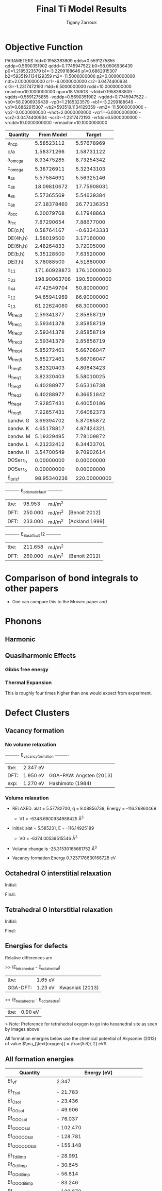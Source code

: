 
#+TITLE:Final Ti Model Results
#+AUTHOR: Tigany Zarrouk 
#+BIND: org-latex-images-centered nil
#+BIND: org-latex-image-default-width "5cm"
#+LATEX_HEADER: \usepackage[margin=0.75in]{geometry}
#+LATEX_HEADER: \usepackage{svg}

* Objective Function

     
 
PARAMETERS
  fdd=0.1958363809 qdds=0.5591275855 qddp=0.5690351902 qddd=0.7745947522 b0=58.0906936439 p0=1.2185323579 b1=-3.2299188646 p1=0.6862915307 b2=593519.1134129359 m2=-11.5000000000 p2=0.0000000000 ndt=2.0000000000 cr1=-6.0000000000 cr2=3.0474400934 cr3=-1.2317472193 r1dd=6.5000000000 rcdd=10.0000000000 rmaxhm=10.1000000000 npar=18 
VARGS
    -vfdd=0.1958363809 -vqdds=0.5591275855 -vqddp=0.5690351902 -vqddd=0.7745947522 -vb0=58.0906936439 -vp0=1.2185323579 -vb1=-3.2299188646 -vp1=0.6862915307 -vb2=593519.1134129359 -vm2=-11.5000000000 -vp2=0.0000000000 -vndt=2.0000000000 -vcr1=-6.0000000000 -vcr2=3.0474400934 -vcr3=-1.2317472193 -vr1dd=6.5000000000 -vrcdd=10.0000000000 -vrmaxhm=10.1000000000 



| Quantity  |   From Model |       Target |
|-----------+--------------+--------------|
| a_hcp     |   5.58523112 |   5.57678969 |
| c/a       |   1.58371266 |   1.58731122 |
| a_omega   |   8.93475285 |   8.73254342 |
| c_omega   |   5.38726911 |   5.32343103 |
| a_4h      |   5.57584691 |   5.56325146 |
| c_4h      |  18.09810672 |  17.75908031 |
| a_6h      |   5.57365569 |   5.54639384 |
| c_6h      |  27.18378460 |  26.77136353 |
| a_bcc     |   6.20079768 |   6.17948863 |
| a_fcc     |   7.87290654 |   7.88677000 |
| DE(o,h)   |   0.58764167 |  -0.63343333 |
| DE(4h,h)  |   1.58019500 |   3.17160000 |
| DE(6h,h)  |   2.48264833 |   3.72005000 |
| DE(b,h)   |   5.35128500 |   7.63520000 |
| DE(f,h)   |   3.78088500 |   4.51880000 |
| c_11      | 171.60928873 | 176.10000000 |
| c_33      | 198.90063708 | 190.50000000 |
| c_44      |  47.42549704 |  50.80000000 |
| c_12      |  94.65941969 |  86.90000000 |
| c_13      |  61.22624060 |  68.30000000 |
| M_freq_0  |   2.59341377 |   2.85858719 |
| M_freq_1  |   2.59341378 |   2.85858719 |
| M_freq_2  |   2.59341378 |   2.85858719 |
| M_freq_3  |   2.59341379 |   2.85858719 |
| M_freq_4  |   5.85272461 |   5.66706047 |
| M_freq_5  |   5.85272461 |   5.66706047 |
| H_freq_0  |   3.82320403 |   4.80643423 |
| H_freq_1  |   3.82320403 |   5.58010025 |
| H_freq_2  |   6.40288977 |   5.65316738 |
| H_freq_3  |   6.40288977 |   6.36651842 |
| H_freq_4  |   7.92857431 |   6.40050186 |
| H_freq_5  |   7.92857431 |   7.64082373 |
| bandw.  G |   3.69394702 |   5.87085872 |
| bandw.  K |   4.65178817 |   4.97424321 |
| bandw.  M |   5.19329495 |   7.78109872 |
| bandw.  L |   4.21232412 |   6.34433701 |
| bandw.  H |   3.54700549 |   9.70902614 |
| DOSerr_h  |   0.00000000 |   0.00000000 |
| DOSerr_o  |   0.00000000 |   0.00000000 |
| E_pris_f  |  98.95340236 | 220.00000000 |



----------     E_prismatic_fault     -----------

| tbe: |  98.953 | mJ/m^2 |                  |
| DFT: | 250.000 | mJ/m^2 | [Benoit  2012]   |
| DFT: | 233.000 | mJ/m^2 | [Ackland 1999]   |


----------     E_Basal_fault I2     -----------

| tbe: | 211.658 | mJ/m^2 |                 |
| DFT: | 260.000 | mJ/m^2 | [Benoit  2012]  |
   
* Comparison of bond integrals to other papers 
  
  - One can compare this to the Mrovec paper and 

  
* Phonons

** Harmonic 

** Quasiharmonic Effects
   
*** Gibbs free energy 
    
    [[file:Images/gibbs_free_energy_per_atom_2020-04-02.png]]
    [[file:Images/gibbs_free_energy_per_atom_2020-04-02_4x4x4.png]]

    

*** Thermal Expansion

    This is roughly four times higher than one would expect from
    experiment. 
    [[file:Images/thermal_expansion_all_phases_2020-04-02.png]]
    
    [[file:Images/thermal_expansion_alpha_ti_exp.png]]

* Defect Clusters



** Vacancy formation  

*** No volume relaxation
    ----------     E_vacancy_formation     ----------

    | tbe: | 2.347  eV |                            |
    | DFT: | 1.950  eV | GGA-PAW:   Angsten  (2013) |
    | exp: | 1.270  eV | Hashimoto  (1984)          |

*** Volume relaxation
    - RELAXED: alat = 5.57782700, q = 8.08856739, Energy = -116.26860469
      - V1 = -6348.6900934988425 \AA^3
    - Initial: alat = 5.585231, E = -116.14925189 
      - V0 = -6374.00539515546 \AA^3
	

    - Volume change is -25.31530165661752 \AA^3

    - Vacancy formation Energy 
      0.7237178630168728 eV


** Octahedral O interstitial relaxation

Initial:
[[file:Images/initial_octahedral_ox_ovito.png]]

Final:
[[file:Images/final_octahedral_ox_ovito.png]]

** Tetrahedral O interstitial relaxation

Initial:
[[file:Images/final_model_final_tetra_ox.png]]

Final:
[[file:Images/final_model_initial_tetra_ox_ovito.png]]

** Energies for defects 

Relative differences are 

>> (E_tetrahedral - E_octahedral) 
| tbe:     | 1.65 eV |                |
| GGA-DFT: | 1.23 eV | Kwasniak (2013) |

>> (E_hexahedral - E_octahedral)
| tbe:   |   0.90 eV  |

> Note: Preference for tetrahedral oxygen to go into hexahedral site as seen by images above

All formation energies below use the chemical potential of Akysonov
(2013) of value $\mu_{\text{oxygen}} = \frac{5.6}{ 2} eV$.

** All formation energies

| Quantity               | Energy (eV) |
|------------------------+-------------|
| Ef_Vf                  | 2.347       |
|                        |             |
| Ef_T_sol               | -  21.783   |
| Ef_O_sol               | -  23.436   |
| Ef_OO_sol              | -  49.606   |
| Ef_OOO_sol             | -  76.037   |
| Ef_OOOO_sol            | - 102.470   |
| Ef_OOOOO_sol           | - 128.781   |
| Ef_OOOOOO_sol          | - 155.148   |
|                        |             |
| Ef_T_dil_imp           | -  28.991   |
| Ef_O_dil_imp           | -  30.645   |
| Ef_OO_dil_imp          | -  56.814   |
| Ef_OOO_dil_imp         | -  83.246   |
| Ef_OOOO_dil_imp        | - 109.679   |
| Ef_OOOOO_dil_imp       | - 135.989   |
| Ef_OOOOOO_dil_imp      | - 162.357   |
|                        |             |
| Ef_T_formation         | -  21.783   |
| Ef_O_formation         | -  23.436   |
| Ef_OO_formation        | -  46.806   |
| Ef_OOO_formation       | -  70.437   |
| Ef_OOOO_formation      | -  94.070   |
| Ef_OOOOO_formation     | - 117.581   |
| Ef_OOOOOO_formation    | - 141.148   |
|                        |             |
| Ef_T_V_formation       | -  18.905   |
| Ef_O_V_formation       | -  18.905   |
| Ef_OO_V_formation      | -  41.910   |
| Ef_OOO_V_formation     | -  66.013   |
| Ef_OOOO_V_formation    | -  88.998   |
| Ef_OOOOO_V_formation   | - 113.649   |
| Ef_OOOOOO_V_formation  | - 137.110   |
|                        |             |
| Ef_T_vac_sol_bind      | -   0.530   |
| Ef_O_vac_sol_bind      | -   2.183   (−1.15 Kartamyshev 2016 )  |
| Ef_OO_vac_sol_bind     | -   2.547   |
| Ef_OOO_vac_sol_bind    | -   2.076   |
| Ef_OOOO_vac_sol_bind   | -  2.724    |
| Ef_OOOOO_vac_sol_bind  | - 1.583     |
| Ef_OOOOOO_vac_sol_bind | - 1.690     |


Kartamyshev 2016
E_bind O-V  (with same convention ) −1.15eV


** Temperature dependence 

        \begin{table}	
    \begin{tabular}{ccccc}
    \addheight{\includegraphics[width=0.19\textwidth]{Images/E_1O_plot.png}}&
    \addheight{\includegraphics[width=0.19\textwidth]{Images/E_2O_plot.png}}&
    \addheight{\includegraphics[width=0.19\textwidth]{Images/E_3O_plot.png}}&
    \addheight{\includegraphics[width=0.19\textwidth]{Images/E_4O_plot.png}}&
    \addheight{\includegraphics[width=0.19\textwidth]{Images/E_5O_plot.png}}\\

    \addheight{\includegraphics[width=0.19\textwidth]{Images/E_1O_V_plot.png}}&
    \addheight{\includegraphics[width=0.19\textwidth]{Images/E_2O_V_plot.png}}&
    \addheight{\includegraphics[width=0.19\textwidth]{Images/E_3O_V_plot.png}}&
    \addheight{\includegraphics[width=0.19\textwidth]{Images/E_4O_V_plot.png}}&
    \addheight{\includegraphics[width=0.19\textwidth]{Images/E_5O_V_plot.png}}\\ 



    \end{tabular}
    \caption{ The contribution of vibrational and configurational free energy to the formation enthalpies of defect clusters in Ti.  Row 1: Only oxygen interstitials: no vacancy. Row 2: Same number of intersititials with vacancy.   }
    \end{table}



        \begin{table}	
    \begin{tabular}{cc}
    \addheight{\includegraphics[width=0.49\textwidth]{Images/E_1O_plot.png}}&
    \addheight{\includegraphics[width=0.49\textwidth]{Images/E_1O_V_plot.png}}\\
    \addheight{\includegraphics[width=0.49\textwidth]{Images/E_2O_plot.png}}&
    \addheight{\includegraphics[width=0.49\textwidth]{Images/E_2O_V_plot.png}}\\
    \addheight{\includegraphics[width=0.49\textwidth]{Images/E_3O_plot.png}}&
    \addheight{\includegraphics[width=0.49\textwidth]{Images/E_3O_V_plot.png}}\\
    \addheight{\includegraphics[width=0.49\textwidth]{Images/E_4O_plot.png}}&
    \addheight{\includegraphics[width=0.49\textwidth]{Images/E_4O_V_plot.png}}\\
    \addheight{\includegraphics[width=0.49\textwidth]{Images/E_5O_plot.png}}&
    \addheight{\includegraphics[width=0.49\textwidth]{Images/E_5O_V_plot.png}}\\ 



    \end{tabular}
    \caption{ The contribution of vibrational and configurational free energy to the formation enthalpies of defect clusters in Ti.  Row 1: Only oxygen interstitials: no vacancy. Row 2: Same number of intersititials with vacancy.   }
    \end{table}




* Binding energy of defect clusters in the harmonic approximation

  Using the defect cluster configurations mentioned earlier, one can
  find the change in defect cluster formation free energies as a
  function of temperature by using the harmonic approximation. 
  
  To build the dynamical matrix, to obtain the vibrational free energy
  contribution, one used phonopy to generate the displacements for nearest/next-nearest
  neighbours to the defect, as the local atomic environment of atoms
  past the second-nearest shells would have hardly changed from the
  perfect lattice. From this vibrational frequencies were used to
  obtain the full free energy of bindng of the defect as a function of
  temperature. 


  It would be interesting to see how the quasi-harmonic approximation
  would change improve the accuracy of temperature/concentration
  predictions with the addition of the change in the lattice parameter
  with temperature. 

* Gamma surfaces

Energies are accurate to within 2 mJm^{-2}, comparing the energies of
points in the corners which (the zeros of energy). So surface energies
might be $\pm 2$ mJm^{-2} off which is reasonable. 

These calculations were done in tight binding with 15 layers for both
basal and prismatic. The k-points for the prismatic gamma surfaces were, and for basal they were. 
DFT comparisons are usind results of Rodney. 

The Pyramidal surface was obtained using the same 32 atom cell that
Ready used in his paper on the pyramidal gamma surface with DFT
pseudopotentials. 

| Stacking Fault | Energy [mJm$^{-2}$] |
|----------------+---------------------|
| Prismatic      |                     |
| Basal $I_2$    |                     |
| Basal          |                     |
| Pyramidal I    |                     |

\newpage
** Basal

TBE:
#+ATTR_LATEX: :width=0.5\textwidth
[[file:Images/basal_gamma_surface_final_model_2020-01-15.png]]


DFT:
#+ATTR_LATEX: :width=0.5\textwidth
[[file:Images/rodney_basal_ti_gamma_surface.png]]

** Prismatic

TBE:
#+ATTR_LATEX: :width=0.5\textwidth
[[file:Images/prismatic_gamma_surface_final_model_angle_smaller.png]]

DFT:
#+ATTR_LATEX: :width=0.5\textwidth
[[file:Images/rodney_prismatic_ti_gamma_surface.png]]

** Pyramidal first order

TBE:
#+ATTR_LATEX: :width=0.5\textwidth
[[file:Images/pyramidal_gamma_surface_final_model_contours.png]]
DFT pseudopot:
#+ATTR_LATEX: :width=0.5\textwidth
[[file:Images/pyramidal_gamma_surface_ready_data_both.png]]

** Data
[[file:~/Documents/ti/final_model_2019-11-12/results_2019-11-09_muc/gamma_surfaces/basal/basal_gs_noo_alat_energies.dat][basal_gs_data]]
[[file:~/Documents/ti/final_model_2019-11-12/results_2019-11-09_muc/gamma_surfaces/prismatic/prismatic_gs_noo_alat_energies.dat][prismatic_gs_data]]
[[file:~/Documents/ti/final_model_2019-11-12/gamma_surfaces/pyramidal_results_2019-11-13/pyramidal_gamma_surface_2019-11-13.dat][pyramidal_gs_data]]
* Dislocation core structures


** Quadrupolar Array

*** Methodology
     In the following, we see results of dislocation relaxation. The partial differential
     displacement maps are of dislocations in their initial and final states in different initial
     positions. The burger's vector seen in these plots is the partial $1/6 [11\bar{2}0]$. The
     original dislocation, of burger's vector $1/3 [11\bar{2}0]$, should dissociate into two
     dislocations on the primatic plane, each with burger's vector $1/6 [11\bar{2}0]$. The atoms were
     relaxed until the root-mean square force acting on each atom was less than $4\times 10^{-5}$
     Ryd/Bohr.

     These relaxations can be distinguished by the different initial
     positions of the dislocation centre (elastic centre) as following
     the paper by Tarrat cite:Tarrat2009. Cell geometry was 16x16x1,
     where the unit cell was of four atoms, with $x$, $y$ and $z$ axes
     given by $[0001]$, $[\bar{1}100]$ and $1/3[11\bar{2}0]$
     respectively. 
     
     #+ATTR_LATEX: :width=0.5\textwidth
     [[file:Images/tarrat_hcp_core_structures.png]]

     A quadrupolar array of dislocations was created using the "S"
     arrangement of Clouet cite:Clouet2012: the cut plane of the
     dislocation dipole is aligned along the diagonal of the cell;
     dislocations of the same helicity are found on the same $x$ and
     $y$ planes. This was found to give more satisfactory results for
     Peierls barrier calculations (the "O" configuration---where the
     dipole cut plane is parallel to the x axis---resulted in the
     peierls barrier increasing with cell size, whereas the opposite
     was found for the "S" arrangement). Displacements for each of the
     dislocations were determined by solutions to the anisotropic
     elasticity equations.

     To accomodate for the plastic strain introduced with the addition of
     a dislocation dipole in the simulation cell, an elastic strain was
     applied, resulting in the tilting of the principal lattice
     vectors. 

     To satisfy periodic boundary conditions, periodic displacements
     were calculated from the superposition of displacements from a
     $30x30$ array of dislocation dipoles, with the subtraction of the
     spurious linear term due to the conditional convergence of the sum
     cite:vasilybulatov2006.
    
    

*** Discussion
     One can see that all of the dislocations have dissociated on the
     prismatic plane. But there is a difference between initial
     positions as to upon which prismatic plane they dissociate on,
     from the original. 

     None of these states have dissociated onto the proposed pyramidally spread ground state that is
     proposed by Clouet cite:Clouet2015.

     Only initial position 2 actually dissociated on a different
     prismatic plane to the others. 

     The positions of the partials are also different once each of the
     separate initial positions have been relaxed. 


     IP2 and IP3, although they are on different planes, have a very
     similar core structure to each other. They are both asymmetric
     cores. 


     IP1 has the upper partial dislocation located within an adjacent
     triangle to the left, compared to IP2 and IP3. The lower partial
     has been shifted downwards, by one triangle down and to the right,
     with respect to IP3. The core structure of IP5 is
     indistinguishable from IP1. These cores can be deemed as
     metastable, as they have a slightly higher energy than the other
     cores.


     The upper partial of IP4 has been displaced upwards by one Peierls
     valley with respect to IP3. The lower partial is in the same
     triangle as IP3. IP4 is a mirrored core. 

    
     Each of these cores are asymmetric, using the definition by Tarrat
     cite:Tarrat2009. 

     The energies for each of the dislocation cores, when relaxed to
     $1\times 10^{-5}$ Ryd/Bohr is 

      | Initial position |        E_total [Ryd] |
      |------------------+---------------|
      |                1 | -331.54658899 |
      |                2 | -331.54660063 |
      |                3 | -331.54660053 |
      |                4 | -331.54660061 |
      |                5 | -331.54658717 |



     
     The dissociation distance is consistent between the different
     initial positions of the elastic centres. The distance is $\approx 4c =
     35.4$ Bohr $= 18.7 \AA$, this is double the distance seen in
     Ghazisaedi and Trinkle cite:Ghazisaeidi2012 and double the
     distance that is found in the DFT Zr results by Clouet
     cite:Clouet2012.

     # There is a small energy difference between the dip in the
     # prismatic gamma surface along the $1/3 [11\bar{2}0]$
     # direction. This means that along that direction, due to the small
     # relative energy barrier between the trough in the centre of the
     # gamma surface line and the peaks, so to speak, the dislocation
     # can dissociate easily along this direction. 



*** TODO Dissociation Distance Analysis
    Following cite:Clouet2012, one can dislocation elasticity theory to
    compute the dissociation distance of a dislocation in both the
    basal and prism planes.  The energy variation caused by a
    dissociation length $d$ is
   
    \[ \Delta E_{\text{diss}}(d) = - b_i^{(1)}K_{ij}b_j^{(2)}\ln \big( \frac{d}{r_c}
    \big) + \gamma d,  \]

    where $\mathbf{b}^{(i)}$ are the burger's vectors of the dissociated
    dislocations.  $\gamma$ is the corresponding gamma surface energy and
    $K$ is the Stroh matrix. Controlling the dislocation core radius
    and the dislocation elastic energy, one can find the equilibrium
    dissociation distance as 

    \[
    d^{\text{eq}} = \frac{ b_i^{(1)}K_{ij}b_j^{(2) }}{\gamma}
    \]


    With the orientation of the simulation cell as, $U_1 = na \frac{1}{2} [10\bar{1}0]$, $U_2 = mc [0001]$, 
     $U_3 =  a \frac{1}{3} [1\bar{2}10]$, one finds the components of
     the Stroh matrix as:

     \begin{align}
     &K_{11} =& &\frac{1}{2\pi} \big( \bar{C}_{11} + C_{13} \big)
           \sqrt{ \frac{ C_{44} \big( \bar{C}_{11} - C_{13} \big)  }{
	           C_{33} \big( \bar{C}_{11} + C_{13} + 2C_{44} \big)  } 
		}
     \\    
     &K_{22 }=& &\sqrt{ \frac{ C_{33} }{ C_{11} }  } K_{11}
     \\
     &K_{33} =& &\frac{1}{2\pi} \sqrt{ \frac{1}{2} C_{44} \big( C_{11} - C_{12} \big)  }_{}
     \end{align}

     here, $\bar{C}_{11} = \sqrt{ C_{11}C_{33} }$.


     From the gamma surface, for the basal plane one expects a
     dissociation of $1/3[1\bar{2}10] = 1/3[1\bar{1}00] +
     1/3[0\bar{1}10]$. Then dissociation length in the basal plane is
     given by 

     \[
     d_{\text{b}}^{\text{eq}} = \frac{ ( 3K_{33} - K_{11} ) a^2 }{ 12 \gamma_{\text{b}} } 
     \]

     For the prism plane the $1/3[1\bar{2}10]$ dislocation can
     dissociate into $1/6[1\bar{2}10] \pm \alpha(c/a)[0001]$ where the
     parameter $\alpha$ controls the position of the stacking fault minimum
     along the [0001] direction. Only in interatomic potentials like
     the EAM, do we find that $\alpha = 0.14$. 

     The dissociation length is 

     \[
     d_{\text{p}}^{\text{eq}} = \frac{ ( K_{33}a^2 - 4 \alpha^2 K_{22} c^2 ) }{ 4 \gamma_{p} }
     \]

**** Dissociation Analysis with other Ti models 

  | Calculation Method | d_pris [\AA] | d_basal [\AA] | P sfe [mJ/m^2] | B sfe [mJ/m^2] |     a |     q |   C11 |  C12 |  C13 |   C33 |  C44 |
  |--------------------+-----------+------------+---------------+---------------+-------+-------+-------+------+------+-------+------|
  | Curtin DFT         |     6.631 |      1.252 |         214.0 |         306.0 | 5.526 | 1.582 | 177.0 | 90.0 | 84.0 | 189.0 | 40.0 |
  | Tarrat DFT         |     7.014 |      1.358 |         250.0 |         259.1 | 5.662 | 1.588 | 183.4 | 84.6 | 63.8 | 204.9 | 48.8 |
  | Clouet VASP DFT    |     5.628 |      0.898 |         220.0 |         292.0 | 5.518 | 1.581 | 169.0 | 97.0 | 84.0 | 189.0 | 37.0 |
  | Clouet Pwscf DFT   |     5.491 |      1.049 |         256.0 |         297.0 | 5.548 | 1.583 | 169.0 | 89.0 | 77.0 | 192.0 | 42.0 |
  | Trinkle DFT        |     7.083 |      1.391 |         220.0 |         292.0 | 5.575 | 1.586 | 172.0 | 82.0 | 75.0 | 190.0 | 45.0 |
  | Hennig MEAM        |     5.509 |      2.139 |         297.0 |         172.0 | 5.539 | 1.596 | 174.0 | 95.0 | 72.0 | 188.0 | 58.0 |
  | Girshick BOP       |     6.782 |      5.484 |         260.0 |         110.0 | 5.575 | 1.587 | 176.1 | 74.0 | 83.3 | 190.5 | 50.8 |
  | Matous BOP         |    20.233 |      2.334 |          55.0 |         160.0 | 5.522 | 1.604 | 170.0 | 96.0 | 86.0 | 144.0 | 29.0 |
    

**** Analysis with Final Ti model. 

     
    
 
    \[
     d_{\text{p}}^{\text{eq}} = \frac{ ( K_{33}a^2 - 4 \alpha^2 K_{22} c^2 ) }{ 4 \gamma_{p} }
     \]
    
     Using the above equation to calculate the dissociation distance with $K_{33} = 6.79853$ GPa $=
     6.79853 / 160.21766208$ eV/\AA^3 $= 0.042433087$ eV/\AA^3, $\alpha = 0$ and $\gamma_{\text{p}} =
     98.95340236$ mJm^{-2} $= 1.6021766208*10^{-19} * 10^{-3} * 10^{20} * 98.95340236$ eV/\AA^3 $ =
     1.58540827809$ eV/\AA^3, $a = 2.955577 \AA$ we have the equilibrium dissociation distance in the
     prismatic plane as $d_{\text{p}}^{\text{eq}} = 0.05845$ \AA, which seems very small, comparing
     to the differential displacement maps...
    
     Further scrutiny is necessary. 

*** TODO Disregistry Analysis
     Look into the theory of dissociation distance in Clouet paper
     cite:Clouet2012


     Disregistry given by the Peierls-Nabarro model. Analytic
     expression given in Hirth and Lothe cite:anderson2017theory.

     Disregistry $D(x)$ is defined as the displacement difference
     between the atoms in the plane just above and those just below the
     dislocation glide plane. The derivative of this function $\rho(x) = \partial
     D / \partial x$ corresponds to the dislocation density.
    

     \[
     D_{\text{dislo}} = \frac{b}{2\pi} 
     \Bigg\{ \arctan \bigg[  \frac{x - x_0 - d/2}{ \zeta } \bigg] +
            \arctan \bigg[  \frac{x - x_0 + d/2}{ \zeta } + \frac{\pi}{2} \bigg]
	    \Bigg\}
     \]

     Given $x_0$ is the dislocation position, $d$ is dissociation
     length and $\zeta$ is the spreading of each partial dislocation. 
    
     \begin{align*}
       D_{L} &= &\sum_{n = -\infty}^{\infty}  &D_{\text{dislo}} (x - nL) \\
          &= &\frac{ b }{ 2\pi } 
             \Bigg \{ 
              &\arctan \bigg[ 
                 \frac{ 
                       \tan \big( \frac{\pi}{L} [x - x_0 - d/2] \big)
                      }{ 
                      \tanh \big( \frac{\pi\zeta}{L} \big)
                       } \bigg]
            + \pi\bigg\lfloor 
       	      \frac{x - x_0 - d/2}{ \zeta } + \frac{1}{2}
       	    \bigg\rfloor \\
	& &+
              &\arctan \bigg[ 
                 \frac{ 
                       \tan \big( \frac{\pi}{L} [x - x_0 + d/2] \big)
                      }{ 
                      \tanh \big( \frac{\pi\zeta}{L} \big)
                       } \bigg]
            + \pi \bigg\lfloor 
       	      \frac{x - x_0 + d/2}{ \zeta } + \frac{1}{2}
       	    \bigg\rfloor    \Bigg\},
     \end{align*}

     where $\lfloor \cdot \rfloor$ is the floor function. 

     For an array of dislocations in the S arrangement, $D(x) = D_L(x)$,
     with $L = mc$, where $m$ is the number of repeated unit cells in
     the $U_2$ direction. 

     Here, $U_1 = na \frac{1}{2} [10\bar{1}0]$, $U_2 = mc [0001]$, 
     $U_3 =  a \frac{1}{3} [1\bar{2}10]$.

     Therefore, using this, one can fit the three fitting parameters:
     the dislocation position $x_0$, the dissociation length $d$, and the
     spreading $\zeta$. This procedure allows us to determine the
     location of the dislocation center.

     From the Peierls-Nabarro model of an edge dislocation, one finds
     that the displacement in x $u_x = -\frac{b}{2\pi} \tan^{-1}
     \frac{x}{\zeta}$, where $\zeta = d/2(1-\nu)$, where the width of
     the dislocation is $2\zeta$, where the disregistry is one-half the
     maximum value at x=0.

     For a screw dislocation, one essentially replaces $\zeta$ with
     $\eta = (1-\nu)\zeta = d/2$


     For all interaction models, we find that this center lies in
     between two (0001) atomic planes. One can see in Fig. 6 of
     cite:Clouet2012 that this position corresponds to a local symmetry
     axis of the differential displacement map. This is different from
     the result obtained by Ghazisaeidi and Trinkle
     cite:Ghazisaeidi2012 in Ti where the center of the screw
     dislocation was found to lie exactly in one (0001) atomic plane.

     \newpage


*** IP1
    #+ATTR_LATEX: :width 0.5\textwidth :center t
    [[file:Images/final_model_IP1_partial_dd_initial.png]]
    #+ATTR_LATEX: :width 0.5\textwidth :center t
    [[file:Images/final_model_IP1_partial_dd_final.png]] 
                                                                                                            
*** IP2
    #+ATTR_LATEX: :width 0.5\textwidth :center t
    [[file:Images/final_model_IP2_partial_dd_initial..png]]
    #+ATTR_LATEX: :width 0.5\textwidth :center t
    [[file:Images/final_model_IP2_partial_dd_final.png]]
*** IP3
    #+ATTR_LATEX: :width 0.5\textwidth :center t
    [[file:Images/final_model_IP3_partial_dd_initial.png]]
    #+ATTR_LATEX: :width 0.5\textwidth :center t
    [[file:Images/final_model_IP3_partial_dd_final.png]]
*** IP4
    #+ATTR_LATEX: :width 0.5\textwidth :center t
    [[file:Images/final_model_IP4_partial_dd_initial.png]]
    #+ATTR_LATEX: :width 0.5\textwidth :center t
    [[file:Images/final_model_IP4_partial_dd_final.png]]
*** IP5 
    #+ATTR_LATEX: :width 0.5\textwidth :center t
    [[file:Images/final_model_IP5_partial_dd_initial.png]]
    #+ATTR_LATEX: :width 0.5\textwidth :center t
    [[file:Images/final_model_IP5_partial_dd_final.png]]

*** Ghazisaeidi Results for comparison

    #+ATTR_LATEX: :width 0.5\textwidth :center t
    [[file:Images/ghazisaiedi-trinkle-scew-dislocation-core-prism-symm-asymm.png]]
  
*** TODO Replot all dislocations and do analysis in Atomman.
    This will be very useful as one can see plots of the Nye tensor, so
    one can truly see where the partials are and their dislocation
    centres. 

*** Peierls Stress  

    By straining the cell of a relaxed lattice and incrementally increasing the strain, one
    can find the minimum stress necessary to move a dislocation from one
    Peierls valley to the next. 

**** Applying strain
    
     Applying strain as in cite:Chen2013. 
    
     Here we are incrementing the strain by $0.001C^{\text{rot}}$, where $C^{\text{rot}}$ is
     the transformed elastic constant necessary for transforming a
     strain into a stress from the relation $\sigma_{ij} = C_{ijkl}\varepsilon_{kl}$.

     The original elastic constant matrix in its untransformed state
     is:
    
     \begin{equation*}
      C =	
       \begin{bmatrix}
	171.6093 &  94.6594 &  61.2262 &   0.     &   0.      &  0.      \\
         94.6594 & 171.6093 &  61.2262 &   0.     &   0.      &  0.      \\
         61.2262 &  61.2262 & 198.9006 &   0.     &   0.      &  0.      \\
          0.     &   0.     &   0.     &  47.4255 &   0.      &  0.      \\
          0.     &   0.     &   0.     &   0.     &  47.4255  &  0.      \\
          0.     &   0.     &   0.     &   0.     &   0.      & 38.4749  
       \end{bmatrix}
     \end{equation*}

     Transforming it into the dislocation coordinate system, by the
     rotation

     \begin{equation*}
      R =	
       \begin{bmatrix}
         1 & 0 & 0 \\
         0 & 0 & -1 \\
         0 & 1 & 0 \\
       \end{bmatrix}
     \end{equation*}


     \begin{equation*}
      C^{\text{rot}}=	
       \begin{bmatrix}
	171.6093 &  61.2262 &  94.6594 &   0.     &   0.      &  0.      \\
         61.2262 & 198.9006 &  61.2262 &   0.     &   0.      &  0.      \\
         94.6594 &  61.2262 & 171.6093 &   0.     &   0.      &  0.      \\
          0.     &   0.     &   0.     &  47.4255 &   0.      &  0.      \\
          0.     &   0.     &   0.     &   0.     &  38.4749  &  0.      \\
          0.     &   0.     &   0.     &   0.     &   0.      & 47.4255  
       \end{bmatrix}
     \end{equation*}

    

     For finding the Peierls stress to move partials away from each
     other on the prismatic plane plane one finds that the stress if
     given by $\sigma_{xy} = \sigma_{12} =  2C_{66}^{\text{rot}}\varepsilon_{12}$, where $C_{66}^{\text{rot}} =
     47.4255$ GPa.

     To move the whole dislocation on the prismatic plane, one needs a
     stress applied which is $\sigma_xz = \sigma_{13} = 2C_{55}^{\text{rot}}\varepsilon_{13}$, $C_{55}^{\text{rot}} =
     38.4749$ GPa.

     To move the dislocation onto the basal plane one needs to apply as
     stress given by $\sigma_yz = \sigma_{23} = 2C_{44}^{\text{rot}}\varepsilon_{23}$, $C_{44}^{\text{rot}} =
     47.4255$ GPa.



**** xz Strain
    
     Applying an xz strain to the lattice causes the dislocation to
     move along the prismatic plane. 

     Using an increment in the strain of $1\times 10^{-4}C^{*}$, where $C^{*}$ is
     the transformed elastic constant, with a value of $C_{44}^{*}=38.4749$
     GPa, we find that the dislocation moves from one Peierls
     valley along the prismatic plane at $0.0012C_{44}^{*}$, giving a Peierls
     stress of $\sigma_xz = 2C_{44}\varepsilon_{xz} = 0.0923$ GPa


     #+ATTR_LATEX: :width 0.5\textwidth :center t
     [[file:Images/final_model_peierls_xz_initial.png]]
     #+ATTR_LATEX: :width 0.5\textwidth :center t
     [[file:Images/final_model_peierls_xz_final_0.0012.png]]
    


    #  [[file:Images/final_model_peierls_xz_0.01_inital_full.png]]
    # #+ATTR_LATEX: :width 0.5\textwidth :center t
    # [[file:Images/final_model_peierls_xz_0.01_final_full.png]]
    
    


**** yz Strain

     This is the strain necessary for movement on the basal
     plane. Following the procedure above, one does not obtain
     recombination of partials, or any movement of the dislocation onto
     the basal plane. 

     Increasing the accumulated strain up to 10\%, still in steps of
     0.001C to see if there is any difference. 

     Furthermore, one is starting from initial anisotropic elasticity
     solutions, applying strain and then relaxing, such that one may be
     able to find a strain where the screw dislocation has spread in
     the basal plane.

    
**** xy strain 

     An xy strain can move the partials of the prismatic plane apart. 

     One can find the Peierls stress for these single partials to move
     in opposite directions.
    
     Here the \alpha parameter is 0.03. 

     This means that the stress necessary to move the partial
     dislocations apart is 

     \begin{align*}
     \sigma_{12} &= C_{1212}\varepsilon_{12} \\
         &= 2C^{\text{Voigt}}_{66 }\varepsilon_6^{\text{Voigt}} \\
         &= ( C_{11}- C_{12}) \varepsilon_6^{\text{Voigt}} \\
         &= 47.4255 \times 0.03 \\ 
         &= 1.42 GPa\ 
     \end{align*}

     The strain is applied to the whole cell, as the dislocation cell
     is periodic, then the stress upon each partial is the same. 

     #+ATTR_LATEX: :width 0.5\textwidth :center t
     [[file:Images/final_model_peierls_xy_0.03_initial_partials.png]]
     #+ATTR_LATEX: :width 0.5\textwidth :center t
     [[file:Images/final_model_peierls_xy_0.03_final_partials.png]]


**** Pyramidal Strain

     For a strain to transform the dislocation into the metastable,
     pyramidal state, one can apply a strain which applies shear to the
     dislocation whereby the maximum resolved shear stress is on the
     first-order pyramidal plane. 

     In the coordinate system of the dislocation, one can estimate the strain necessary by the ratio
     of stresses for the basal and prismatic planes. The proportions strains $\sigma_{xz}$ and
     $\sigma_{yz}$ should be $c/a : \sqrt{3}/2 \approx 1.83 : 1 \approx 1 : 0.54683$.
    
     Unfortunately, this proportion does not work, nor does the ratio $\sigma_{xz}:\sigma_{yz}$
     \approx 1: 1/10$. A much, much lower proportion of the strain is
     necessary as the dislocation just moves prismatically. Once one finds
     the Peierls stress for the basal plane, we can estimate a more realistic proportion. 
 

*** Data
 [[file:~/Documents/ti/final_model_2019-11-12/results_2019-11-09_muc/IP1-oo_19-11-09--04-46-00.log][IP1]]
 [[file:~/Documents/ti/final_model_2019-11-12/results_2019-11-09_muc/IP2-oo_19-11-09--04-46-00.log][IP2]]
 [[file:~/Documents/ti/final_model_2019-11-12/results_2019-11-09_muc/IP3-oo_19-11-09--04-46-00.log][IP3]]
 [[file:~/Documents/ti/final_model_2019-11-12/results_2019-11-09_muc/IP4-oo_19-11-09--04-46-00.log][IP4]]
 [[file:~/Documents/ti/final_model_2019-11-12/results_2019-11-09_muc/IP5-oo_19-11-09--04-46-00.log][IP5]]
 
*** Directory of the results
  [[file:~/Documents/ti/2019-09-11_final_model/tbe/dislocations/2019-11-08_no_omega_ordering_ec_latpar/]]
  [[file:~/Documents/ti/final_model_2019-11]]

  
** Cluster Method
   
*** Methodology

    This secton comprises the results of using the cluster method to
    simulate single dislocations in the Ti model. 
    
    The cluster method simulates dislocations by only imposing periodicity in the direction of the
    dislocation line (the z-axis, in this case). This the advantage over dislocation dipole
    simulations as there are no dislocation-dislocation interactions which interfere with
    relaxation, but in their stead, there are dislocation-boundary interactions, which inhibit the
    relaxation of the dislocation core.

    As the number of atoms in a cluster increases, the resulting core
    structure upon relaxation will tend to the bulk core structure, as
    there is a reduction in the spurious dislocation-surface
    interaction. Due to the finite size of simulations, the geometry
    of the cell is important. With sufficient cell size, dislocation
    core structure should be invariant to the boundary conditions
    imposed. To ascertain how sensitive the new Ti model is to
    boundary conditions, two different cell geometries were used:
    circular and hexagonal. Each of these had two layers of fixed
    (inert) atoms around a dynamic central region.

    All relaxations were carried out using the Fletcher-Powell
    conjugate gradient algorithm with a force twolerance of $4\times
    10^{-5}$ Ryd/Bohr $\approx 1\times 10^{-3} \text{eV}/\AA$, with a
    k-point mesh of 1x1x30. 

    Tarrat cite:Tarrat2009 deemed that the use of hexagonal cluster
    cell geometries were more beneficial to determine the core
    structure of dislocations due to a lower total surface energy,
    implying a reduction in the magnitude of dislocation-surface
    interaction. 



    # Upon relaxation of a circular and a hexagonal cell, of 936 and
    # 1082 atoms respectively, the time for the dynamic region of the
    # core of the dislocation to relax was approximately 1.5 times that of
    # using a circular ($\approx$ 43500 seconds to $\approx$ 28800). The
    # number of steps for the relaxation algorithm to reach tolerance
    # was one less for the hexagonal cell, to the circular cell (195 to
    # 196 steps). Given the cubic scaling of direct-diagonalisation
    # tight-binding, one would expect that the increase in time for
    # these to cells to be $(1082/936)^3\approx 1.5$, which is exactly
    # what is seen. 

    
*** Circular Cluster
     
     # Make construct that has 6 images on one line so we can analyse
     # each one
     
     \begin{table}	
    \begin{tabular}{ccccccc}
        \small  IP1 & IP2 & IP3 & IP4 & IP5 & IP6 \\ \hline
	% \small Before relaxation ($\mathbf{b} = 1/3\langle 1 \bar{2} 1 0 \rangle$) &
    \addheight{\includegraphics[width=0.165\textwidth]{Images/IP_circle_before_relaxation_full_bvec/crop/IP1_before_full.png}}&
    \addheight{\includegraphics[width=0.165\textwidth]{Images/IP_circle_before_relaxation_full_bvec/crop/IP2_before_full.png}}&
    \addheight{\includegraphics[width=0.165\textwidth]{Images/IP_circle_before_relaxation_full_bvec/crop/IP3_before_full.png}}&
    \addheight{\includegraphics[width=0.165\textwidth]{Images/IP_circle_before_relaxation_full_bvec/crop/IP4_before_full.png}}&
    \addheight{\includegraphics[width=0.165\textwidth]{Images/IP_circle_before_relaxation_full_bvec/crop/IP5_before_full.png}}&
    \addheight{\includegraphics[width=0.165\textwidth]{Images/IP_circle_before_relaxation_full_bvec/crop/IP6_before_full.png}}\\


    %	\small After relaxation ($\mathbf{b} = 1/6\langle 1 \bar{2} 1 0 \rangle$) &
    \includegraphics[width=0.165\textwidth]{Images/IP_circle_after_relaxation_full_bvec/crop/IP1_full_initial.png}& 
    \includegraphics[width=0.165\textwidth]{Images/IP_circle_after_relaxation_full_bvec/crop/IP2_full_initial.png}& 
    \includegraphics[width=0.165\textwidth]{Images/IP_circle_after_relaxation_full_bvec/crop/IP3_full_initial.png}& 
    \includegraphics[width=0.165\textwidth]{Images/IP_circle_after_relaxation_full_bvec/crop/IP4_full_initial.png}& 
    \includegraphics[width=0.165\textwidth]{Images/IP_circle_after_relaxation_full_bvec/crop/IP5_full_initial.png}& 
    \includegraphics[width=0.165\textwidth]{Images/IP_circle_after_relaxation_full_bvec/crop/IP6_full_initial.png}\\


    %	\small After relaxation ($\mathbf{b} = 1/3\langle 1 \bar{2} 1 0 \rangle$) &
    \includegraphics[width=0.165\textwidth]{Images/IP_circle_after_relaxation_half_bvec/crop/IP1_half_relaxed.png}& 
    \includegraphics[width=0.165\textwidth]{Images/IP_circle_after_relaxation_half_bvec/crop/IP2_half_relaxed.png}& 
    \includegraphics[width=0.165\textwidth]{Images/IP_circle_after_relaxation_half_bvec/crop/IP3_half_relaxed.png}& 
    \includegraphics[width=0.165\textwidth]{Images/IP_circle_after_relaxation_half_bvec/crop/IP4_half_relaxed.png}& 
    \includegraphics[width=0.165\textwidth]{Images/IP_circle_after_relaxation_half_bvec/crop/IP5_half_relaxed.png}& 
    \includegraphics[width=0.165\textwidth]{Images/IP_circle_after_relaxation_half_bvec/crop/IP6_half_relaxed.png}\\
    
    \end{tabular}
    \caption{ Differential displacement map of dislocation
    relaxations in different initial positions in a cylindrical
    cell. Row 1: Prior to relaxation, $\mathbf{b} = 1/3\langle
    1\bar{2}10\rangle$. Row 2: After relaxation, $\mathbf{b} = 1/3\langle
    1\bar{2}10\rangle$. Row 3: After relaxation, $\mathbf{b} = 1/6\langle
    1\bar{2}10\rangle$   }
    \end{table}

    #  [[file:Images/IP_circle_after_relaxation_full_bvec/IP1_full_initial.png]]

     

*** Hexagonal Cluster
    \begin{table}
    \begin{tabular}{ccccccc}
        \small  IP1 & IP2 & IP3 & IP4 & IP5 & IP6 \\ \hline
	% \small Before relaxation ($\mathbf{b} = 1/3\langle 1 \bar{2} 1 0 \rangle$) &

    \addheight{\includegraphics[width=0.165\textwidth]{Images/IP_hex_before_relaxation/crop/IP1_hex_before_full.png}}&
    \addheight{\includegraphics[width=0.165\textwidth]{Images/IP_hex_before_relaxation/crop/IP2_hex_before_full.png}}&
    \addheight{\includegraphics[width=0.165\textwidth]{Images/IP_hex_before_relaxation/crop/IP3_hex_before_full.png}}&
    \addheight{\includegraphics[width=0.165\textwidth]{Images/IP_hex_before_relaxation/crop/IP4_hex_before_full.png}}&
    \addheight{\includegraphics[width=0.165\textwidth]{Images/IP_hex_before_relaxation/crop/IP5_hex_before_full.png}}&
    \addheight{\includegraphics[width=0.165\textwidth]{Images/IP_hex_before_relaxation/crop/IP6_hex_before_full.png}}\\


    %	\small After relaxation ($\mathbf{b} = 1/6\langle 1 \bar{2} 1 0 \rangle$) &
    \includegraphics[width=0.165\textwidth]{Images/IP_hex_after_relaxation_full/crop/IP1_hex_after_relaxation_full.png}& 
    \includegraphics[width=0.165\textwidth]{Images/IP_hex_after_relaxation_full/crop/IP2_hex_after_relaxation_full.png}& 
    \includegraphics[width=0.165\textwidth]{Images/IP_hex_after_relaxation_full/crop/IP3_hex_after_relaxation_full.png}& 
    \includegraphics[width=0.165\textwidth]{Images/IP_hex_after_relaxation_full/crop/IP4_hex_after_relaxation_full.png}& 
    \includegraphics[width=0.165\textwidth]{Images/IP_hex_after_relaxation_full/crop/IP5_hex_after_relaxation_full.png}& 
    \includegraphics[width=0.165\textwidth]{Images/IP_hex_after_relaxation_full/crop/IP6_hex_after_relaxation_full.png}\\


    %	\small After relaxation ($\mathbf{b} = 1/3\langle 1 \bar{2} 1 0 \rangle$) &
    \includegraphics[width=0.165\textwidth]{Images/IP_hex_after_relaxation_half/crop/IP1_hex_after_relaxation_half.png}& 
    \includegraphics[width=0.165\textwidth]{Images/IP_hex_after_relaxation_half/crop/IP2_hex_after_relaxation_half.png}& 
    \includegraphics[width=0.165\textwidth]{Images/IP_hex_after_relaxation_half/crop/IP3_hex_after_relaxation_half.png}& 
    \includegraphics[width=0.165\textwidth]{Images/IP_hex_after_relaxation_half/crop/IP4_hex_after_relaxation_half.png}& 
    \includegraphics[width=0.165\textwidth]{Images/IP_hex_after_relaxation_half/crop/IP5_hex_after_relaxation_half.png}& 
    \includegraphics[width=0.165\textwidth]{Images/IP_hex_after_relaxation_half/crop/IP6_hex_after_relaxation_half.png}\\
    
    \end{tabular}
    \caption{ Differential displacement map of dislocation
    relaxations in different initial positions in a hexagonal
    cell. Row 1: Prior to relaxation, $\mathbf{b} = 1/3\langle
    1\bar{2}10\rangle$. Row 2: After relaxation, $\mathbf{b} = 1/3\langle
    1\bar{2}10\rangle$. Row 3: After relaxation, $\mathbf{b} = 1/6\langle
    1\bar{2}10\rangle$   }
    \end{table}



*** Peierls Stress

**** yz strain (basal transformation)

     In the cluster method, by incrementally increasing the strain in
     increments of 0.001, one found at 0.035 in the IP4 configuration, that
     the bottom partial dislocation suddenly splits away from the
     prismatic plane the dislocation was spread on.

     The dislocations are then of basal character (the partial left on
     the prismatic plane being $1/3\langle 0 \bar{1} 1 0\rangle$, with
     the other partial being $1/3\langle 1 \bar{1} 0 0\rangle$).

     This lower partial moved to the right by 6 lattice parameters and down by
     1 clat. There is an I2 (fcc) stacking fault which separates the
     prismatic plane from the partial. The core structure is only
     basally spread upon movement. 
     The other partial moves down the prismatic plane to join the
     stacking fault to join in a more compact, yet still basally
     dissociated dislocation. The resultant displacements from the
     prismatic spreading are removed. 

     Then after moving across by 1 alat and up 2 clat, the two
     partials stay dissociated on the basal plane, being separated by
     4 alat at a maximum. The fcc stacking fault is subsequently
     removed by recombination of the dislocations into a compact
     $1/3\langle 1 \bar{2} 1 0 \rangle$ core. This core then begins to
     spread in two adjacent prismatic planes with a pyramidal core
     spreading joining the two.

     The spreading changes from pyramidal with prismatic on two
     different prismatic planes, to purely prismatic on the
     rightmost prismatic plane. Whereupon, after moving upwards, the
     dislocation spreads in this plane identically to the spreading of
     an IP4 core configuration upon relaxation.


     This means that the Peierls stress for the basal plane, in the
     case of a cluster calculation is $\sigma_{yz} = \sigma_{23} =
     2C_{44}^{\text{rot}}\varepsilon_{23}$, with $\varepsilon =
     0.035$, and  $C_{44}^{\text{rot}} = 47.4255$ GPa, we get
     $\sigma_{yz}^{\text{crit.}} = 0.035  \times  47.4255 \approx 1.66$ GPa.


    \begin{table}
       \begin{tabular}{ccccc}
          \addheight{\includegraphics[width=0.19\textwidth]{Images/basal_strain_peierls_035/crop/basal_yz_strain_1_cluster.png}}&
          \addheight{\includegraphics[width=0.19\textwidth]{Images/basal_strain_peierls_035/crop/basal_yz_strain_2_cluster.png}}&
          \addheight{\includegraphics[width=0.19\textwidth]{Images/basal_strain_peierls_035/crop/basal_yz_strain_3_cluster.png}}&
          \addheight{\includegraphics[width=0.19\textwidth]{Images/basal_strain_peierls_035/crop/basal_yz_strain_4_cluster.png}}&
          \addheight{\includegraphics[width=0.19\textwidth]{Images/basal_strain_peierls_035/crop/basal_yz_strain_5_cluster.png}}\\
          
          \includegraphics[width=0.19\textwidth]{Images/basal_strain_peierls_035/crop/basal_yz_strain_6_cluster.png}& 
          \includegraphics[width=0.19\textwidth]{Images/basal_strain_peierls_035/crop/basal_yz_strain_7_cluster.png}& 
          \includegraphics[width=0.19\textwidth]{Images/basal_strain_peierls_035/crop/basal_yz_strain_8_cluster.png}& 
          \includegraphics[width=0.19\textwidth]{Images/basal_strain_peierls_035/crop/basal_yz_strain_9_cluster.png}& 
          \includegraphics[width=0.19\textwidth]{Images/basal_strain_peierls_035/crop/basal_yz_strain_10_cluster.png}\\
          
          \includegraphics[width=0.19\textwidth]{Images/basal_strain_peierls_035/crop/basal_yz_strain_11_cluster.png}& 
          \includegraphics[width=0.19\textwidth]{Images/basal_strain_peierls_035/crop/basal_yz_strain_12_cluster.png}& 
          \includegraphics[width=0.19\textwidth]{Images/basal_strain_peierls_035/crop/basal_yz_strain_13_cluster.png}& 
          \includegraphics[width=0.19\textwidth]{Images/basal_strain_peierls_035/crop/basal_yz_strain_14_cluster.png}& 
          \includegraphics[width=0.19\textwidth]{Images/basal_strain_peierls_035/crop/basal_yz_strain_15_cluster.png}\\
       \end{tabular}
       \caption{ Behaviour of $\mathbf{b} = 1/3\langle 1\bar{2}10\rangle$ screw dislocation (lime green dot) under action of yz strain to force movement on basal plane. White-coloured atoms denote defected areas of the lattice due to the spreading of dislocations/residual displacement. Red-coloured atoms denote a local hcp structure. Green-coloured atoms denote local fcc structure. The dislocation starts out dissociated in prismatic plane. $\sigma_{yz} \approx 1.66$ GPa forces a prismatic partial to move on its basal plane. The other basal partial moves down to meet the same basal plane as the partial which has broken away. These partials are separated by an I2 stacking fault (green coloured atoms). The basally dissociated partials recombine to form a $1/3\langle 1\bar{2}10\rangle$ screw , whereupon after briefly having a compact core structure, the core spreads in both the pyramidal and prismatic planes, before stabilising in a purely prismatically spread configuration.  }
    \end{table}




*** Discussion
    
    The boundary conditions of the cell seem to be quite important in determining the core
    structure. There are differences between the core structure of some of the initial positions
    between the hexagonal and cylindrical cells. 

    IP1, IP2 and IP5 dislocation centres result in the same core configuration regardless of
    the geometry of the cell. 

    #  >  FINISH DESCRIPTION OF CORE STRUCTURES
    #  >  COMPARE TO DISLOCATION DIPOLES. 
    #  >  ADD IN ANALYSIS OF OXYGEN NEAR DISLOCATION

* Binding of oxygen to dislocations
  
** Quadrupolar Array
   
   Using a relaxed $12\times 12$ slab with an "S" quadrupolar
   arrangement of dislocations, of which the elastic centres of each
   are in initial position 5, one can repeat this cell three times in
   the $z$-direction. One can place oxygen in octahedral sites near
   the dislocation core in the middle layer at varying distances from
   the core. By repeating this, one can ascertain how the binding
   energy of oxygen to dislocations changes with distance from the
   core. 

   One does not expect a lot of interaction from the dislocation core
   beyond a few burgers vectors of distance of the solute from the
   core, as the core field decays rapidly. Beyone this, one would
   expect resulting in a lot of the binding energy to come from the
   interaction of the strain fields generated by the oxygen
   interstitial deforming an octahedral site and the strain field of
   the dislocation itself. 


   Oxygen was placed near both cores in the simulation cell, such that
   the quadrupolar array was more stable. 
   
   Oxygen in the closest octahedral sites in the same basal plane of
   the dislocation, unsurprisingly, produced the most change from the
   initial dislocation position. Interestingly, it seems that due to
   the distortion of the octahedral site from the interstitial oxygen,
   the shear stress field produces is above the Peierls stress
   necessary for the dislocation to glide on the prismatic plane. This
   results in the quadrupolar cores moving to form an S configuration
   of an opposite type. 

| Oct Site  |    E(disl+O)(Ryd)|   E(disl+O)-E_p (eV)|   E_int (meV) = E(disl+O) - E(O) - E(disl) + E(perf) (meV) (from Chaari 2019)|
|  1 | -563.15021498 | -44.968444492620 |  -82.674534762389 |
|  2 | -563.13197951 | -44.720338846189 |  165.431111668357 |
|  3 | -563.15027173 | -44.969216613955 |  -83.446656097070 |
|  4 | -563.15448656 | -45.026562167524 | -140.792209666334 |
|  5 | -563.13211494 | -44.722181461032 |  163.588496825081 |
|  6 | -563.13212731 | -44.722349763075 |  163.420194782614 |
|  7 | -563.15390587 | -45.018661495492 | -132.891537633978 |
|  8 | -563.14265589 | -44.865598066897 |   20.171890960566 |
|  9 | -563.14023761 | -44.832695765906 |   53.074191951468 |
| 10 | -563.13426045 | -44.751372545522 |  134.397412335697 |

 
     \begin{table}	
    \begin{tabular}{cccc}
        \small $E_{\text{int}}$ meV & O Pris 1: -405.6 & O Pris 3: -412.3 & O Pris 3: -412.3 \\&
    \addheight{\includegraphics[width=0.19\textwidth]{Images/Ti-O1_pris_initial.png}}&
    \addheight{\includegraphics[width=0.19\textwidth]{Images/Ti_O2_pris_initial.png}}&
    \addheight{\includegraphics[width=0.19\textwidth]{Images/Ti_O3_pris_initial.png}}\\&
    \addheight{\includegraphics[width=0.19\textwidth]{Images/Ti-O1_pris_final.png}}&
    \addheight{\includegraphics[width=0.19\textwidth]{Images/Ti_O2_pris_final.png}}&
    \addheight{\includegraphics[width=0.19\textwidth]{Images/Ti_O3_pris_final.png}}\\

    	      \end{tabular}

    \end{table}

 
     \begin{table}	
    \begin{tabular}{ccccc}
        \small $E_{\text{int}}$ meV &O1: +82.6 &O2: -165.4 &O3: +83.4 &O4: +140.7 \\ \hline &
	% \small Before relaxation ($\mathbf{b} = 1/3\langle 1 \bar{2} 1 0 \rangle$) &
    \addheight{\includegraphics[width=0.19\textwidth]{Images/Ti_IP1-O_interaction/crop/Ti-O1_initial.png}}&
    \addheight{\includegraphics[width=0.19\textwidth]{Images/Ti_IP1-O_interaction/crop/Ti-O2_initial.png}}&
    \addheight{\includegraphics[width=0.19\textwidth]{Images/Ti_IP1-O_interaction/crop/Ti-O3_initial.png}}&
    \addheight{\includegraphics[width=0.19\textwidth]{Images/Ti_IP1-O_interaction/crop/Ti-O4_initial.png}}\\

    &
    \addheight{\includegraphics[width=0.19\textwidth]{Images/Ti_IP1-O_interaction/crop/Ti-O1_final.png}}&
    \addheight{\includegraphics[width=0.19\textwidth]{Images/Ti_IP1-O_interaction/crop/Ti-O2_final.png}}&
    \addheight{\includegraphics[width=0.19\textwidth]{Images/Ti_IP1-O_interaction/crop/Ti-O3_final.png}}&
    \addheight{\includegraphics[width=0.19\textwidth]{Images/Ti_IP1-O_interaction/crop/Ti-O4_final.png}}\\ \hhline

        \small $E_{\text{int}}$ meV &O5: -163.5 &O6: -163.4 &O7: +132.8& O8: -20.1 \\ \hline &
    \addheight{\includegraphics[width=0.19\textwidth]{Images/Ti_IP1-O_interaction/crop/Ti-O5_initial.png}}&
    \addheight{\includegraphics[width=0.19\textwidth]{Images/Ti_IP1-O_interaction/crop/Ti-O6_initial.png}}&
    \addheight{\includegraphics[width=0.19\textwidth]{Images/Ti_IP1-O_interaction/crop/Ti-O7_initial.png}}&
    \addheight{\includegraphics[width=0.19\textwidth]{Images/Ti_IP1-O_interaction/crop/Ti-O8_initial.png}}\\

    &
    \addheight{\includegraphics[width=0.19\textwidth]{Images/Ti_IP1-O_interaction/crop/Ti-O5_final.png}}&
    \addheight{\includegraphics[width=0.19\textwidth]{Images/Ti_IP1-O_interaction/crop/Ti-O6_final.png}}&
    \addheight{\includegraphics[width=0.19\textwidth]{Images/Ti_IP1-O_interaction/crop/Ti-O7_final.png}}&
    \addheight{\includegraphics[width=0.19\textwidth]{Images/Ti_IP1-O_interaction/crop/Ti-O8_final.png}}\\


    
    \end{tabular}
    \caption{ Change in IP1 core structure and dislocation position upon addition of interstitial oxygen in different octahedral sites in a quadrupolar simulation. Row 1: Prior to relaxation. Row 2: After relaxation.   }
    \end{table}
   

** Notes
  
  A strategy to find the binding energies of different interstitial
  sites. 

  1) Find cores of the dislocation using my in-house differential
     displacement map analysis.
  2) Identify octahedral sites near the cores.
  3) Translate octahedral sites from the perfect lattice to the
     lattice with a dislocation by the average displacement of the six
     surrounding lattice sites.
  4) Put the solute into a given interstitial site such that upon
     application of the transformation of lattice from one
     dislocation core to another (upon rotation and reflection), the
     interstitial is in an equivalent position. (If one were to look
     at each dislocation in with the burgers vector pointing into the
     page, the site should be equivalent.)
  5) Relax and find the binding energy by calculating the difference
     in energy from the relaxed dislocation to the unrelaxed. 

     
** Dissolution Energy Equation
   
   The binding energy of oxygen to a dislocation can be given by the
   following equation:

   \[ E^{\text{sol}}_{\text{O-disl.}} = E_{\text{disl} + n\text{O}} -
   E_{\text{disl}} - \frac{n}{2} E_{\text{O}_2}   \]

   Here, the energy of molecular oxygen $E_{\text{O}_2}/2$ is -5.6eV/atom
   from Aksyonov 2016 cite:Aksyonov2016. 


   
** Current status of simulation
   
   An S-arrangement of dislocation dipoles what created in a 12x12
   supercell of 576 atoms oriented such that the $1/3[11\bar{2}0]$
   direction was parallel to the z axis. The dislocation cores were in
   the initial position 5 (IP5) and relaxed.

   The cell was augmented by two extra periodic images in the
   z-direction, creating a 12x12x3 cell of 1728 atoms. 

   Oxygen was put into octahedral sites in increasing distance
   from each of the cores. The distance was up to four octahedral sites
   from the core along the prismatic plane and four prismatic planes
   along. This gives 16 sites from which one can extract the
   dependence of the dislocation binding energy with distance from the
   dislocation core.

   These will provide references for the embedding calculations. It is
   hoped that embedding will give more accurate answers due to:
   1. There only being one dislocation in an embedding cell:
      - Dislocation strain fields are long-ranged, therefore one can
        expect errors due the the additional dislocation-dislocation
        interaction upon relaxation. 


   Unfortunately, it was seen with the addition of oxygen to both
   cores that the dipole configuration became unstable. Furthermore,
   the effective shear stress applied when an oxygen was near the
   dislocation core was enough to cause the dislocation to move on the
   prismatic plane. 

   
	


  # 1) Octahedral sites near the dislocation core
  #    - Shall one find a radius within which one can find binding
  #      sites?
  #    - Shall one build the perfect lattice and then move the site
  #      into the relaxed octahedral one. 
  #    - Find non-equivalent sites near the core
  #    - Find the average dislplacement going from the perfect site to
  #      the relaxed cell with dislocation
  #    - Displace octahedral site by the average of the displacement of
  #      the octahedral sites. 
       
  # 2) Relax the relaxed dislocation and the binding sites such that one
  #    can find the solution energy. 

  # 3) Make perfect lattice, then find displacement from relaxed. Find
  #    all octahedral sites near a particular dislocation core and then
  #    displace cite by amount


* Peierls Barriers

  One can calculate the Peierls barrier to dislocation motion on
  particular planes by preparing two relaxed simulation cells, with
  the dislocation cores translated with respect to each other on the
  plane of interest. 

  Evidence from Clouet cite:Clouet2015 suggests that such a
  dislocation core in this initial position (IP1) can undergo a
  locking and unlocking mechanism. A prismatically spread $\langle
  11\bar{2}0 \rangle$ screw core can glide along the wide prismatic
  plane with a low shear stress, due to the small Peierls barrier on
  this plane. This glissile core is metastable, allowing for
  transformation to the ground state configuration of the dislocation
  (as found by DFT) which is a sessile, pyramidally spread core on the
  first-order pyramidal plane. This is the "locking" mechanism
  (whereas unlocking is the opposite: a sessile pyramidal to glissile
  prismatic core transformation). This core can then glide on the
  pyramidal plane by transformation into a glissile pyramidally spread
  core, which has a much higher Peierls barrier (and excess energy)
  than the prismatic glissile core, resulting in an increase in
  lattice friction dislocation on the pyramidal plane compared to the
  prismatic plane.

  To calculate these Peierls barriers, first one considered the
  prismatic plane. The relaxed IP1 core is situated in a wide
  prismatic plane, which has a lower shear stress for glide activation
  than the narrow prismatic plane. The dislocation(s) of one cell were
  translated by $\frac{c}{2}$ in the $y$ direction with respect to the other
  cell and relaxed. 

  For the basal plane, one translated the dislocation(s) by
  $\frac{\sqrt{3}a}{2}$ in the $x$ direction. 

  For the pyramidal plane, one translated the dislocation by
  $[\frac{\sqrt{3}a}{2}, c]$.



  
* BOP

** 4 recursion levels

kbT = 0.1

>> Lattice parameters:

> hcp
| a    |   2.901660  \AA  |
| c    |   4.747485  \AA  |
| etot | -18.342162  eV   |
   
> omega
| a    | 7.917318  \AA |
| c    | 2.749892 \AA  |
| etot | -17.458700 eV |

Omega is still not as stable as hcp as expected from model. 


>> Elastic Constants

| Quantity | calc. (10^11 Pa) | exp. (10^11 GPa) |
|----------+------------------+------------------|
| C11      |            1.781 |            1.761 |
| C12      |            0.738 |            0.868 |
| C13      |            0.611 |            0.682 |
| C33      |            1.969 |            1.905 |
| C44      |            0.285 |            0.508 |
| C66      |            0.522 |            0.450 |
| K        |            1.050 |            1.101 |
| R        |            0.669 |            0.618 |
| H        |            0.558 |            0.489 |

* Bibliography 
<<bibliography link>>

bibliographystyle:unsrt
bibliography:./bibliography/org-refs.bib

# \bibliographystyle{plain}
# \bibliography{org-refs.bib}
